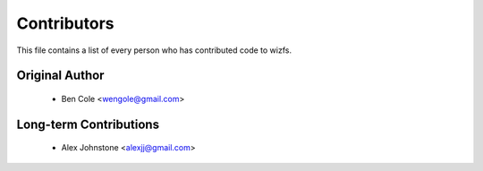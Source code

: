 ============
Contributors
============

This file contains a list of every person who has contributed code to
wizfs. 

---------------
Original Author
---------------

 * Ben Cole <wengole@gmail.com>

-------------------------
Long-term Contributions
-------------------------

 * Alex Johnstone <alexjj@gmail.com>
